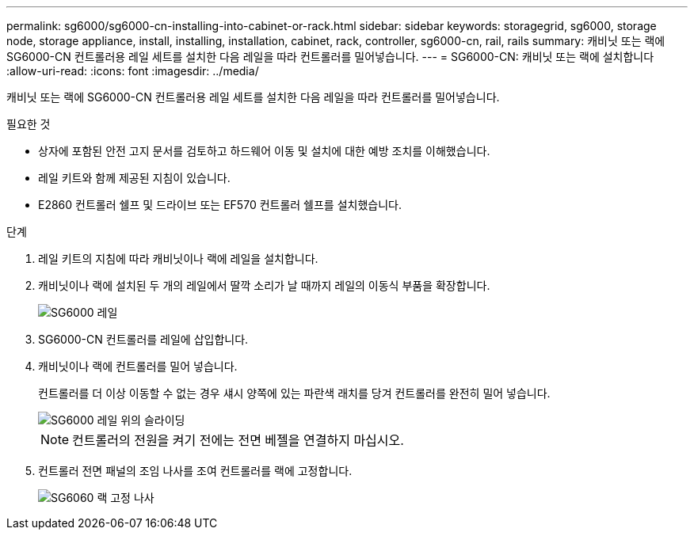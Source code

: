 ---
permalink: sg6000/sg6000-cn-installing-into-cabinet-or-rack.html 
sidebar: sidebar 
keywords: storagegrid, sg6000, storage node, storage appliance, install, installing, installation, cabinet, rack, controller, sg6000-cn, rail, rails 
summary: 캐비닛 또는 랙에 SG6000-CN 컨트롤러용 레일 세트를 설치한 다음 레일을 따라 컨트롤러를 밀어넣습니다. 
---
= SG6000-CN: 캐비닛 또는 랙에 설치합니다
:allow-uri-read: 
:icons: font
:imagesdir: ../media/


[role="lead"]
캐비닛 또는 랙에 SG6000-CN 컨트롤러용 레일 세트를 설치한 다음 레일을 따라 컨트롤러를 밀어넣습니다.

.필요한 것
* 상자에 포함된 안전 고지 문서를 검토하고 하드웨어 이동 및 설치에 대한 예방 조치를 이해했습니다.
* 레일 키트와 함께 제공된 지침이 있습니다.
* E2860 컨트롤러 쉘프 및 드라이브 또는 EF570 컨트롤러 쉘프를 설치했습니다.


.단계
. 레일 키트의 지침에 따라 캐비닛이나 랙에 레일을 설치합니다.
. 캐비닛이나 랙에 설치된 두 개의 레일에서 딸깍 소리가 날 때까지 레일의 이동식 부품을 확장합니다.
+
image::../media/rails_extended_out.gif[SG6000 레일]

. SG6000-CN 컨트롤러를 레일에 삽입합니다.
. 캐비닛이나 랙에 컨트롤러를 밀어 넣습니다.
+
컨트롤러를 더 이상 이동할 수 없는 경우 섀시 양쪽에 있는 파란색 래치를 당겨 컨트롤러를 완전히 밀어 넣습니다.

+
image::../media/sg6000_cn_rails_blue_button.gif[SG6000 레일 위의 슬라이딩]

+

NOTE: 컨트롤러의 전원을 켜기 전에는 전면 베젤을 연결하지 마십시오.

. 컨트롤러 전면 패널의 조임 나사를 조여 컨트롤러를 랙에 고정합니다.
+
image::../media/sg6060_rack_retaining_screws.png[SG6060 랙 고정 나사]


